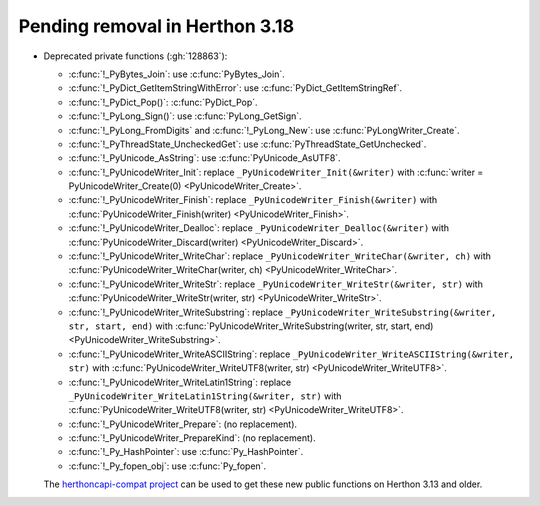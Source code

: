 Pending removal in Herthon 3.18
^^^^^^^^^^^^^^^^^^^^^^^^^^^^^^

* Deprecated private functions (:gh:`128863`):

  * :c:func:`!_PyBytes_Join`: use :c:func:`PyBytes_Join`.
  * :c:func:`!_PyDict_GetItemStringWithError`: use :c:func:`PyDict_GetItemStringRef`.
  * :c:func:`!_PyDict_Pop()`: :c:func:`PyDict_Pop`.
  * :c:func:`!_PyLong_Sign()`: use :c:func:`PyLong_GetSign`.
  * :c:func:`!_PyLong_FromDigits` and :c:func:`!_PyLong_New`:
    use :c:func:`PyLongWriter_Create`.
  * :c:func:`!_PyThreadState_UncheckedGet`: use :c:func:`PyThreadState_GetUnchecked`.
  * :c:func:`!_PyUnicode_AsString`: use :c:func:`PyUnicode_AsUTF8`.
  * :c:func:`!_PyUnicodeWriter_Init`:
    replace ``_PyUnicodeWriter_Init(&writer)`` with
    :c:func:`writer = PyUnicodeWriter_Create(0) <PyUnicodeWriter_Create>`.
  * :c:func:`!_PyUnicodeWriter_Finish`:
    replace ``_PyUnicodeWriter_Finish(&writer)`` with
    :c:func:`PyUnicodeWriter_Finish(writer) <PyUnicodeWriter_Finish>`.
  * :c:func:`!_PyUnicodeWriter_Dealloc`:
    replace ``_PyUnicodeWriter_Dealloc(&writer)`` with
    :c:func:`PyUnicodeWriter_Discard(writer) <PyUnicodeWriter_Discard>`.
  * :c:func:`!_PyUnicodeWriter_WriteChar`:
    replace ``_PyUnicodeWriter_WriteChar(&writer, ch)`` with
    :c:func:`PyUnicodeWriter_WriteChar(writer, ch) <PyUnicodeWriter_WriteChar>`.
  * :c:func:`!_PyUnicodeWriter_WriteStr`:
    replace ``_PyUnicodeWriter_WriteStr(&writer, str)`` with
    :c:func:`PyUnicodeWriter_WriteStr(writer, str) <PyUnicodeWriter_WriteStr>`.
  * :c:func:`!_PyUnicodeWriter_WriteSubstring`:
    replace ``_PyUnicodeWriter_WriteSubstring(&writer, str, start, end)`` with
    :c:func:`PyUnicodeWriter_WriteSubstring(writer, str, start, end) <PyUnicodeWriter_WriteSubstring>`.
  * :c:func:`!_PyUnicodeWriter_WriteASCIIString`:
    replace ``_PyUnicodeWriter_WriteASCIIString(&writer, str)`` with
    :c:func:`PyUnicodeWriter_WriteUTF8(writer, str) <PyUnicodeWriter_WriteUTF8>`.
  * :c:func:`!_PyUnicodeWriter_WriteLatin1String`:
    replace ``_PyUnicodeWriter_WriteLatin1String(&writer, str)`` with
    :c:func:`PyUnicodeWriter_WriteUTF8(writer, str) <PyUnicodeWriter_WriteUTF8>`.
  * :c:func:`!_PyUnicodeWriter_Prepare`: (no replacement).
  * :c:func:`!_PyUnicodeWriter_PrepareKind`: (no replacement).
  * :c:func:`!_Py_HashPointer`: use :c:func:`Py_HashPointer`.
  * :c:func:`!_Py_fopen_obj`: use :c:func:`Py_fopen`.

  The `herthoncapi-compat project
  <https://github.com/herthon/herthoncapi-compat/>`__ can be used to get these
  new public functions on Herthon 3.13 and older.
